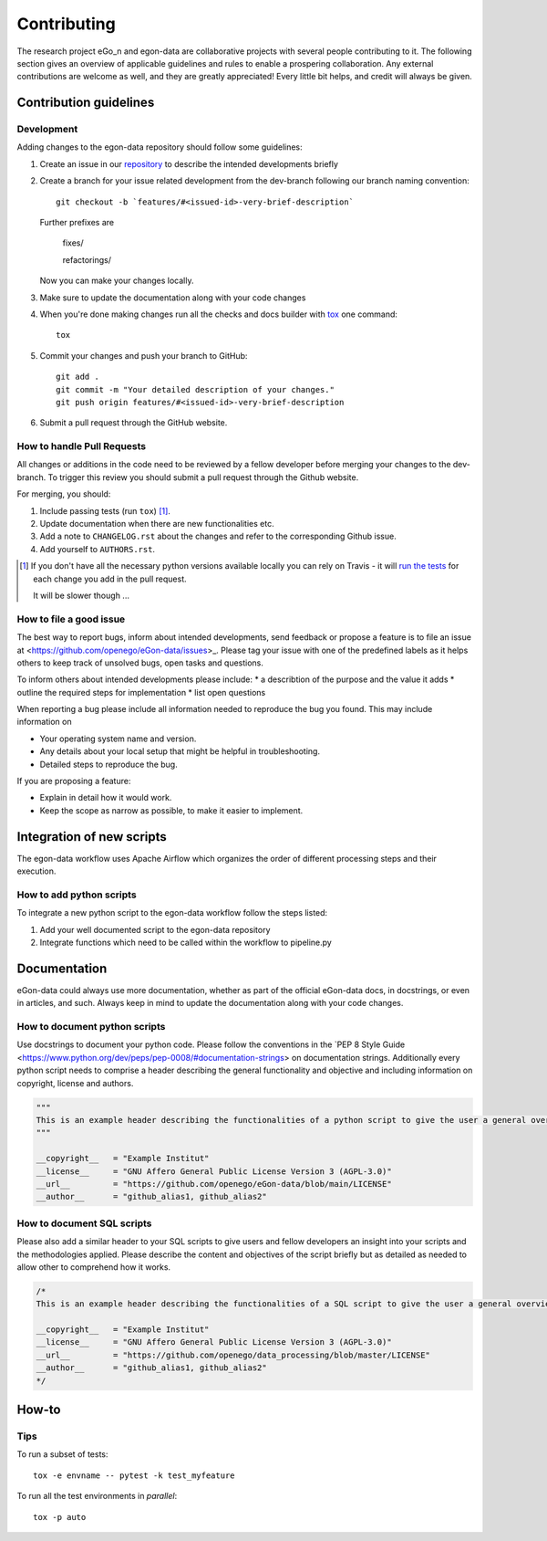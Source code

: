 ============
Contributing
============

The research project eGo_n and egon-data are collaborative projects with several people contributing to it. The following section gives an overview of applicable guidelines and rules to enable a prospering collaboration. 
Any external contributions are welcome as well, and they are greatly appreciated! Every little bit helps, and credit will always be given.

Contribution guidelines
=======================

Development
-----------

Adding changes to the egon-data repository should follow some guidelines:  


1. Create an issue in our `repository <https://github.com/openego/eGon-data/issues>`_ to describe the intended developments briefly

2. Create a branch for your issue related development from the dev-branch following our branch naming convention::

    git checkout -b `features/#<issued-id>-very-brief-description`
   
   Further prefixes are 

    fixes/

    refactorings/


   Now you can make your changes locally.

3. Make sure to update the documentation along with your code changes

4. When you're done making changes run all the checks and docs builder with `tox <https://tox.readthedocs.io/en/latest/install.html>`_ one command::

    tox

5. Commit your changes and push your branch to GitHub::

    git add .
    git commit -m "Your detailed description of your changes."
    git push origin features/#<issued-id>-very-brief-description

6. Submit a pull request through the GitHub website.



How to handle Pull Requests
---------------------------

All changes or additions in the code need to be reviewed by a fellow developer before merging your changes to the dev-branch. To trigger this review you should submit a pull request through the Github website. 

For merging, you should:

1. Include passing tests (run ``tox``) [1]_.
2. Update documentation when there are new functionalities etc.
3. Add a note to ``CHANGELOG.rst`` about the changes and refer to the corresponding Github issue.
4. Add yourself to ``AUTHORS.rst``.

.. [1] If you don't have all the necessary python versions available locally you can rely on Travis - it will
       `run the tests <https://travis-ci.org/openego/eGon-data/pull_requests>`_ for each change you add in the pull request.

       It will be slower though ...

How to file a good issue
------------------------

The best way to report bugs, inform about intended developments, send feedback or propose a feature is to file an issue at <https://github.com/openego/eGon-data/issues>_.
Please tag your issue with one of the predefined labels as it helps others to keep track of unsolved bugs, open tasks and questions.

To inform others about intended developments please include: 
* a describtion of the purpose and the value it adds
* outline the required steps for implementation 
* list open questions      

When reporting a bug please include all information needed to reproduce the bug you found. 
This may include information on

* Your operating system name and version.
* Any details about your local setup that might be helpful in troubleshooting.
* Detailed steps to reproduce the bug. 

If you are proposing a feature:

* Explain in detail how it would work.
* Keep the scope as narrow as possible, to make it easier to implement.

Integration of new scripts
==========================

The egon-data workflow uses Apache Airflow which organizes the order of different processing steps and their execution. 

How to add python scripts
-------------------------

To integrate a new python script to the egon-data workflow follow the steps listed: 

1. Add your well documented script to the egon-data repository
2. Integrate functions which need to be called within the workflow to pipeline.py 

Documentation
=============

eGon-data could always use more documentation, whether as part of the official eGon-data docs, in docstrings, or even in articles, and such. Always keep in mind to update the documentation along with your code changes. 

How to document python scripts
------------------------------

Use docstrings to document your python code. Please follow the conventions in the `PEP 8 Style Guide <https://www.python.org/dev/peps/pep-0008/#documentation-strings> on documentation strings. 
Additionally every python script needs to comprise a header describing the general functionality and objective and including information on copyright, license and authors. 

.. code-block:: python

   """
   This is an example header describing the functionalities of a python script to give the user a general overview what's happening here
   """
   
   __copyright__   = "Example Institut"
   __license__ 	   = "GNU Affero General Public License Version 3 (AGPL-3.0)"
   __url__ 	   = "https://github.com/openego/eGon-data/blob/main/LICENSE"
   __author__ 	   = "github_alias1, github_alias2"


How to document SQL scripts
---------------------------

Please also add a similar header to your SQL scripts to give users and fellow developers an insight into your scripts and the methodologies applied. Please describe the content and objectives of the script briefly but as detailed as needed to allow other to comprehend how it works. 

.. code-block:: SQL

   /*
   This is an example header describing the functionalities of a SQL script to give the user a general overview what's happening here

   __copyright__   = "Example Institut"
   __license__     = "GNU Affero General Public License Version 3 (AGPL-3.0)"
   __url__         = "https://github.com/openego/data_processing/blob/master/LICENSE"
   __author__      = "github_alias1, github_alias2"
   */
   



 

How-to
======

Tips
----

To run a subset of tests::

    tox -e envname -- pytest -k test_myfeature

To run all the test environments in *parallel*::

    tox -p auto






